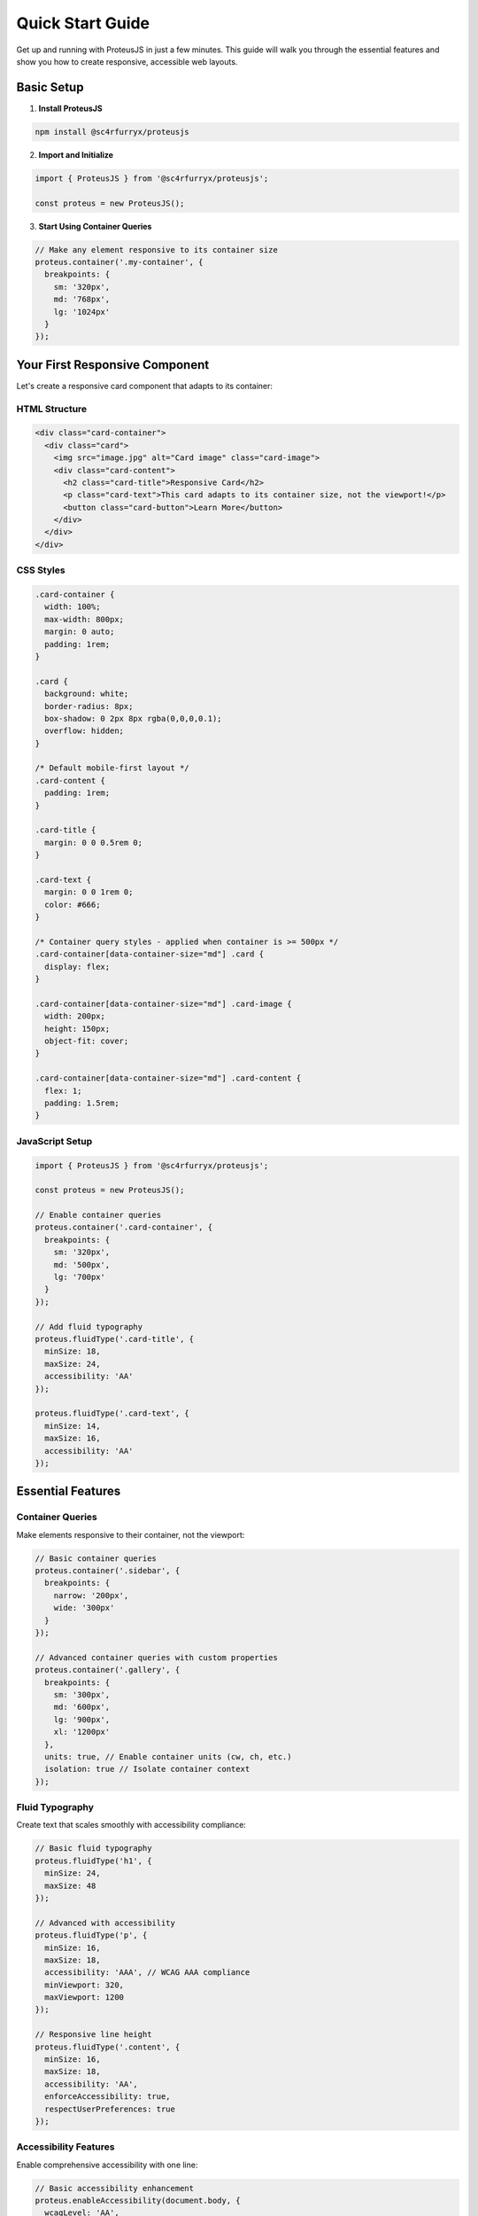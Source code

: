 Quick Start Guide
==================

Get up and running with ProteusJS in just a few minutes. This guide will walk you through the essential features and show you how to create responsive, accessible web layouts.

Basic Setup
-----------

1. **Install ProteusJS**

.. code-block:: bash

   npm install @sc4rfurryx/proteusjs

2. **Import and Initialize**

.. code-block:: typescript

   import { ProteusJS } from '@sc4rfurryx/proteusjs';

   const proteus = new ProteusJS();

3. **Start Using Container Queries**

.. code-block:: typescript

   // Make any element responsive to its container size
   proteus.container('.my-container', {
     breakpoints: {
       sm: '320px',
       md: '768px', 
       lg: '1024px'
     }
   });

Your First Responsive Component
-------------------------------

Let's create a responsive card component that adapts to its container:

HTML Structure
~~~~~~~~~~~~~~

.. code-block:: html

   <div class="card-container">
     <div class="card">
       <img src="image.jpg" alt="Card image" class="card-image">
       <div class="card-content">
         <h2 class="card-title">Responsive Card</h2>
         <p class="card-text">This card adapts to its container size, not the viewport!</p>
         <button class="card-button">Learn More</button>
       </div>
     </div>
   </div>

CSS Styles
~~~~~~~~~~~

.. code-block:: css

   .card-container {
     width: 100%;
     max-width: 800px;
     margin: 0 auto;
     padding: 1rem;
   }

   .card {
     background: white;
     border-radius: 8px;
     box-shadow: 0 2px 8px rgba(0,0,0,0.1);
     overflow: hidden;
   }

   /* Default mobile-first layout */
   .card-content {
     padding: 1rem;
   }

   .card-title {
     margin: 0 0 0.5rem 0;
   }

   .card-text {
     margin: 0 0 1rem 0;
     color: #666;
   }

   /* Container query styles - applied when container is >= 500px */
   .card-container[data-container-size="md"] .card {
     display: flex;
   }

   .card-container[data-container-size="md"] .card-image {
     width: 200px;
     height: 150px;
     object-fit: cover;
   }

   .card-container[data-container-size="md"] .card-content {
     flex: 1;
     padding: 1.5rem;
   }

JavaScript Setup
~~~~~~~~~~~~~~~~

.. code-block:: typescript

   import { ProteusJS } from '@sc4rfurryx/proteusjs';

   const proteus = new ProteusJS();

   // Enable container queries
   proteus.container('.card-container', {
     breakpoints: {
       sm: '320px',
       md: '500px',
       lg: '700px'
     }
   });

   // Add fluid typography
   proteus.fluidType('.card-title', {
     minSize: 18,
     maxSize: 24,
     accessibility: 'AA'
   });

   proteus.fluidType('.card-text', {
     minSize: 14,
     maxSize: 16,
     accessibility: 'AA'
   });

Essential Features
------------------

Container Queries
~~~~~~~~~~~~~~~~~

Make elements responsive to their container, not the viewport:

.. code-block:: typescript

   // Basic container queries
   proteus.container('.sidebar', {
     breakpoints: {
       narrow: '200px',
       wide: '300px'
     }
   });

   // Advanced container queries with custom properties
   proteus.container('.gallery', {
     breakpoints: {
       sm: '300px',
       md: '600px',
       lg: '900px',
       xl: '1200px'
     },
     units: true, // Enable container units (cw, ch, etc.)
     isolation: true // Isolate container context
   });

Fluid Typography
~~~~~~~~~~~~~~~~

Create text that scales smoothly with accessibility compliance:

.. code-block:: typescript

   // Basic fluid typography
   proteus.fluidType('h1', {
     minSize: 24,
     maxSize: 48
   });

   // Advanced with accessibility
   proteus.fluidType('p', {
     minSize: 16,
     maxSize: 18,
     accessibility: 'AAA', // WCAG AAA compliance
     minViewport: 320,
     maxViewport: 1200
   });

   // Responsive line height
   proteus.fluidType('.content', {
     minSize: 16,
     maxSize: 18,
     accessibility: 'AA',
     enforceAccessibility: true,
     respectUserPreferences: true
   });

Accessibility Features
~~~~~~~~~~~~~~~~~~~~~~

Enable comprehensive accessibility with one line:

.. code-block:: typescript

   // Basic accessibility enhancement
   proteus.enableAccessibility(document.body, {
     wcagLevel: 'AA',
     screenReader: true,
     keyboardNavigation: true
   });

   // Advanced accessibility features
   proteus.enableAccessibility('.main-content', {
     wcagLevel: 'AAA',
     screenReader: true,
     cognitiveAccessibility: true,
     showReadingTime: true,
     simplifyContent: true,
     readingLevel: 'middle'
   });

Performance Monitoring
~~~~~~~~~~~~~~~~~~~~~~

Monitor and optimize performance automatically:

.. code-block:: typescript

   // Enable performance monitoring
   const proteus = new ProteusJS({
     performance: 'high',
     debug: true
   });

   // Get performance metrics
   const metrics = proteus.getPerformanceMetrics();
   console.log('Frame rate:', metrics.frameRate);
   console.log('Memory usage:', metrics.memoryUsage);

Complete Example
----------------

Here's a complete example that demonstrates multiple ProteusJS features:

.. code-block:: html

   <!DOCTYPE html>
   <html lang="en">
   <head>
     <meta charset="UTF-8">
     <meta name="viewport" content="width=device-width, initial-scale=1.0">
     <title>ProteusJS Demo</title>
     <style>
       body {
         font-family: system-ui, sans-serif;
         margin: 0;
         padding: 2rem;
         background: #f5f5f5;
       }

       .hero {
         background: linear-gradient(135deg, #667eea 0%, #764ba2 100%);
         color: white;
         padding: 3rem 2rem;
         border-radius: 12px;
         margin-bottom: 2rem;
         text-align: center;
       }

       .grid {
         display: grid;
         gap: 1rem;
         grid-template-columns: 1fr;
       }

       /* Container-based responsive grid */
       .grid[data-container-size="md"] {
         grid-template-columns: repeat(2, 1fr);
       }

       .grid[data-container-size="lg"] {
         grid-template-columns: repeat(3, 1fr);
       }

       .card {
         background: white;
         padding: 1.5rem;
         border-radius: 8px;
         box-shadow: 0 2px 4px rgba(0,0,0,0.1);
       }
     </style>
   </head>
   <body>
     <div class="hero">
       <h1 class="hero-title">Welcome to ProteusJS</h1>
       <p class="hero-subtitle">Shape-shifting responsive design</p>
     </div>

     <div class="grid">
       <div class="card">
         <h2>Container Queries</h2>
         <p>Responsive design based on container size, not viewport.</p>
       </div>
       <div class="card">
         <h2>Fluid Typography</h2>
         <p>Text that scales smoothly with accessibility compliance.</p>
       </div>
       <div class="card">
         <h2>Performance</h2>
         <p>Optimized for speed with advanced monitoring.</p>
       </div>
     </div>

     <script src="https://cdn.jsdelivr.net/npm/@sc4rfurryx/proteusjs@1.0.0/dist/proteus.js"></script>
     <script>
       const proteus = new ProteusJS({
         debug: true,
         performance: 'high'
       });

       // Container queries for the grid
       proteus.container('.grid', {
         breakpoints: {
           sm: '400px',
           md: '600px',
           lg: '900px'
         }
       });

       // Fluid typography
       proteus.fluidType('.hero-title', {
         minSize: 28,
         maxSize: 48,
         accessibility: 'AA'
       });

       proteus.fluidType('.hero-subtitle', {
         minSize: 16,
         maxSize: 20,
         accessibility: 'AA'
       });

       proteus.fluidType('h2', {
         minSize: 18,
         maxSize: 24,
         accessibility: 'AA'
       });

       // Enable accessibility
       proteus.enableAccessibility(document.body, {
         wcagLevel: 'AA',
         screenReader: true,
         keyboardNavigation: true
       });

       console.log('ProteusJS initialized!');
       console.log('Features:', proteus.detectFeatures());
     </script>
   </body>
   </html>

Next Steps
----------

Now that you have ProteusJS running, explore these topics:

**Core Features**
- :doc:`../features/container-queries` - Deep dive into container queries
- :doc:`../features/fluid-typography` - Advanced typography techniques
- :doc:`../features/accessibility` - Comprehensive accessibility features

**Framework Integration**
- :doc:`../frameworks/react` - React hooks and components
- :doc:`../frameworks/vue` - Vue 3 composables and directives
- :doc:`../frameworks/angular` - Angular services and directives

**Advanced Topics**
- :doc:`../advanced/performance-optimization` - Performance best practices
- :doc:`../advanced/accessibility-compliance` - WCAG compliance guide
- :doc:`../examples/e-commerce-grid` - Real-world examples

Common Patterns
---------------

**Responsive Navigation**

.. code-block:: typescript

   proteus.container('.navigation', {
     breakpoints: { mobile: '600px', desktop: '900px' }
   });

**Adaptive Sidebar**

.. code-block:: typescript

   proteus.container('.sidebar', {
     breakpoints: { collapsed: '200px', expanded: '300px' }
   });

**Responsive Typography Scale**

.. code-block:: typescript

   proteus.fluidType('h1', { minSize: 32, maxSize: 64 });
   proteus.fluidType('h2', { minSize: 24, maxSize: 48 });
   proteus.fluidType('h3', { minSize: 20, maxSize: 32 });
   proteus.fluidType('p', { minSize: 16, maxSize: 18 });

Tips for Success
----------------

1. **Start Small**: Begin with basic container queries and fluid typography
2. **Test Accessibility**: Always test with screen readers and keyboard navigation
3. **Monitor Performance**: Use the built-in performance monitoring
4. **Progressive Enhancement**: ProteusJS works great as a progressive enhancement
5. **Framework Integration**: Use the framework-specific integrations for better DX
